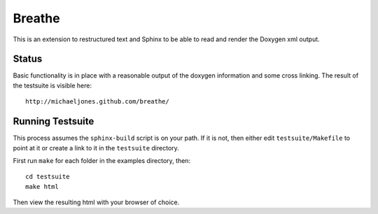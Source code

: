 
Breathe
=======

This is an extension to restructured text and Sphinx to be able to read and
render the Doxygen xml output.

Status
------

Basic functionality is in place with a reasonable output of the doxygen
information and some cross linking. The result of the testsuite is visible
here::

   http://michaeljones.github.com/breathe/

Running Testsuite
-----------------

This process assumes the ``sphinx-build`` script is on your path. If it is not,
then either edit ``testsuite/Makefile`` to point at it or create a link to it in
the ``testsuite`` directory.

First run ``make`` for each folder in the examples directory, then::

   cd testsuite
   make html

Then view the resulting html with your browser of choice.



